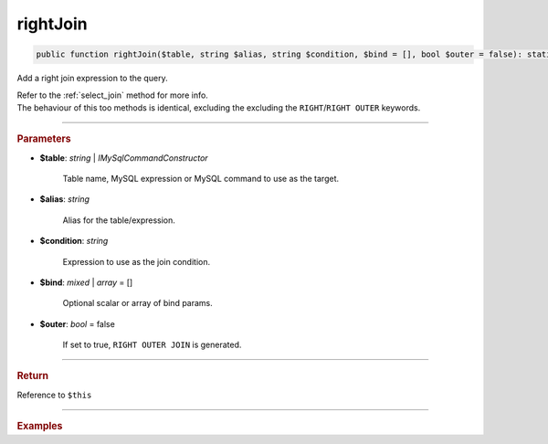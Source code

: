=========
rightJoin
=========

.. code-block:: php
	
	public function rightJoin($table, string $alias, string $condition, $bind = [], bool $outer = false): static

Add a right join expression to the query.

| Refer to the :ref:`select_join` method for more info. 
| The behaviour of this too methods is identical, excluding the excluding the ``RIGHT``/``RIGHT OUTER`` keywords.

----------

.. rubric:: Parameters

* **$table**: *string* | *IMySqlCommandConstructor*

	Table name, MySQL expression or MySQL command to use as the target. 
	
* **$alias**: *string*
	
	Alias for the table/expression.

* **$condition**: *string*

	Expression to use as the join condition.

* **$bind**: *mixed* | *array* = []
	
	Optional scalar or array of bind params.

* **$outer**: *bool* = false

	If set to true, ``RIGHT OUTER JOIN`` is generated.

----------

.. rubric:: Return
	
Reference to ``$this``

----------

.. rubric:: Examples

.. code-block:: php
	:linenos:
	
	$select
		->from('User', 'u')
		->rightJoin('Account', 'a', 'a.OwnerId = u.Id AND u.Status = ?', ['active']);

	// SELECT * FROM User u RIGHT JOIN Account a ON a.OwnerId = u.Id AND u.Status = ? 
	// Bind: ['active']
